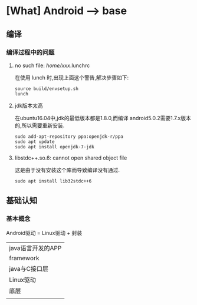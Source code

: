 * [What] Android --> base

** 编译
*** 编译过程中的问题
**** no such file: /home/xxx/.lunchrc
在使用 lunch 时,出现上面这个警告,解决步骤如下:
#+begin_example
source build/envsetup.sh
lunch
#+end_example
**** jdk版本太高
在ubuntu16.04中,jdk的最低版本都是1.8.0,而编译 android5.0.2需要1.7.x版本的,所以需要重新安装.
#+begin_example
sudo add-apt-repository ppa:openjdk-r/ppa
sudo apt update
sudo apt install openjdk-7-jdk
#+end_example
**** libstdc++.so.6: cannot open shared object file 
这是由于没有安装这个库而导致编译没有通过.
#+begin_example
sudo apt install lib32stdc++6
#+end_example
** 基础认知
*** 基本概念
Android驱动 = Linux驱动 + 封装

| java语言开发的APP |
| framework         |
| java与C接口层     |
| Linux驱动         |
| 底层              |
|                   |
